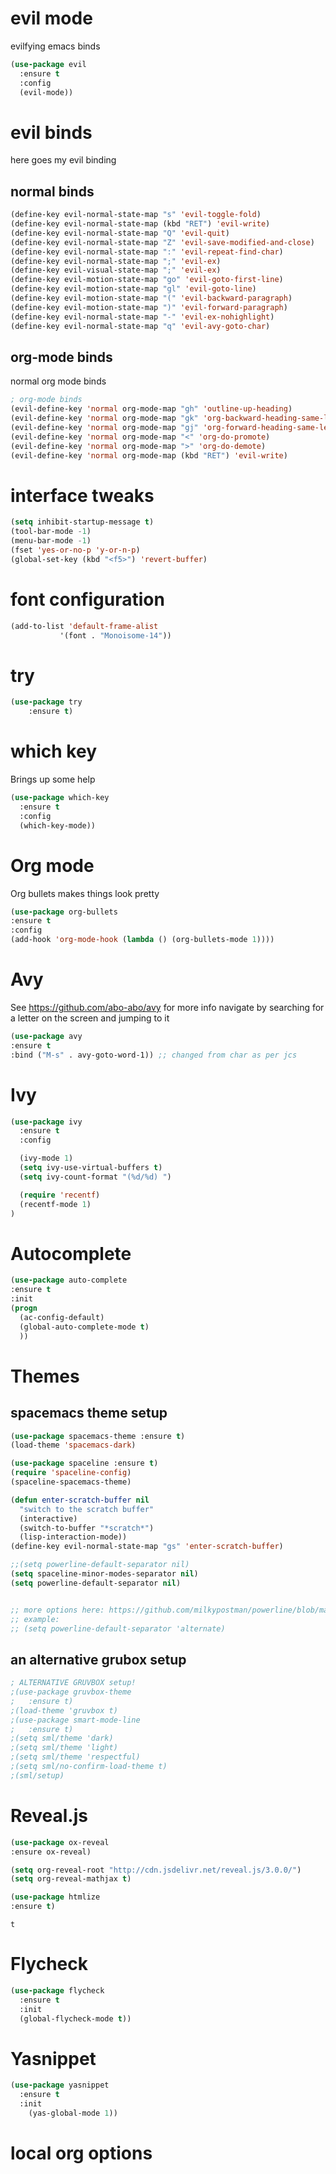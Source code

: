 * evil mode
evilfying emacs binds

#+BEGIN_SRC emacs-lisp
(use-package evil
  :ensure t
  :config
  (evil-mode))
#+END_SRC

* evil binds
  here goes my evil binding
** normal binds
  #+BEGIN_SRC emacs-lisp
  (define-key evil-normal-state-map "s" 'evil-toggle-fold)
  (define-key evil-normal-state-map (kbd "RET") 'evil-write)
  (define-key evil-normal-state-map "Q" 'evil-quit)
  (define-key evil-normal-state-map "Z" 'evil-save-modified-and-close)
  (define-key evil-normal-state-map ":" 'evil-repeat-find-char)
  (define-key evil-normal-state-map ";" 'evil-ex)
  (define-key evil-visual-state-map ";" 'evil-ex)
  (define-key evil-motion-state-map "go" 'evil-goto-first-line)
  (define-key evil-motion-state-map "gl" 'evil-goto-line)
  (define-key evil-motion-state-map "(" 'evil-backward-paragraph)
  (define-key evil-motion-state-map ")" 'evil-forward-paragraph)
  (define-key evil-normal-state-map "-" 'evil-ex-nohighlight)
  (define-key evil-normal-state-map "q" 'evil-avy-goto-char)
  #+END_SRC
** org-mode binds
   normal org mode binds
  #+BEGIN_SRC emacs-lisp
  ; org-mode binds
  (evil-define-key 'normal org-mode-map "gh" 'outline-up-heading)
  (evil-define-key 'normal org-mode-map "gk" 'org-backward-heading-same-level)
  (evil-define-key 'normal org-mode-map "gj" 'org-forward-heading-same-level)
  (evil-define-key 'normal org-mode-map "<" 'org-do-promote)
  (evil-define-key 'normal org-mode-map ">" 'org-do-demote)
  (evil-define-key 'normal org-mode-map (kbd "RET") 'evil-write)
  #+END_SRC

* interface tweaks
#+BEGIN_SRC emacs-lisp
(setq inhibit-startup-message t)
(tool-bar-mode -1)
(menu-bar-mode -1)
(fset 'yes-or-no-p 'y-or-n-p)
(global-set-key (kbd "<f5>") 'revert-buffer)
#+END_SRC
* font configuration
  #+BEGIN_SRC emacs-lisp
  (add-to-list 'default-frame-alist
             '(font . "Monoisome-14"))
  #+END_SRC
* try
#+BEGIN_SRC emacs-lisp
(use-package try
	:ensure t)
#+END_SRC
* which key
  Brings up some help
  #+BEGIN_SRC emacs-lisp
  (use-package which-key
	:ensure t 
	:config
	(which-key-mode))
  #+END_SRC
* Org mode
  Org bullets makes things look pretty
  #+BEGIN_SRC emacs-lisp
  (use-package org-bullets
  :ensure t
  :config
  (add-hook 'org-mode-hook (lambda () (org-bullets-mode 1))))
  #+END_SRC
* Avy 
  See https://github.com/abo-abo/avy for more info
  navigate by searching for a letter on the screen and jumping to it
  #+BEGIN_SRC emacs-lisp
  (use-package avy
  :ensure t
  :bind ("M-s" . avy-goto-word-1)) ;; changed from char as per jcs
  #+END_SRC
* Ivy
#+BEGIN_SRC emacs-lisp
    (use-package ivy
      :ensure t
      :config

      (ivy-mode 1)
      (setq ivy-use-virtual-buffers t)
      (setq ivy-count-format "(%d/%d) ")

      (require 'recentf)
      (recentf-mode 1)
    )
#+END_SRC

* Autocomplete
  #+BEGIN_SRC emacs-lisp
  (use-package auto-complete
  :ensure t
  :init
  (progn
    (ac-config-default)
    (global-auto-complete-mode t)
    ))
  #+END_SRC
* Themes
** spacemacs theme setup
  #+BEGIN_SRC emacs-lisp
  (use-package spacemacs-theme :ensure t)
  (load-theme 'spacemacs-dark)

  (use-package spaceline :ensure t)
  (require 'spaceline-config)
  (spaceline-spacemacs-theme)

  (defun enter-scratch-buffer nil
    "switch to the scratch buffer"
    (interactive)
    (switch-to-buffer "*scratch*")
    (lisp-interaction-mode))
  (define-key evil-normal-state-map "gs" 'enter-scratch-buffer)

  ;;(setq powerline-default-separator nil)
  (setq spaceline-minor-modes-separator nil)
  (setq powerline-default-separator nil)
  

  ;; more options here: https://github.com/milkypostman/powerline/blob/master/powerline-separators.el#L9-L11
  ;; example:
  ;; (setq powerline-default-separator 'alternate)
  #+END_SRC
** an alternative grubox setup
  #+BEGIN_SRC emacs-lisp
  ; ALTERNATIVE GRUVBOX setup!
  ;(use-package gruvbox-theme
  ;   :ensure t)
  ;(load-theme 'gruvbox t)
  ;(use-package smart-mode-line
  ;   :ensure t)
  ;(setq sml/theme 'dark)
  ;(setq sml/theme 'light)
  ;(setq sml/theme 'respectful)
  ;(setq sml/no-confirm-load-theme t)
  ;(sml/setup)
  #+END_SRC
* Reveal.js
  #+BEGIN_SRC emacs-lisp
    (use-package ox-reveal
    :ensure ox-reveal)

    (setq org-reveal-root "http://cdn.jsdelivr.net/reveal.js/3.0.0/")
    (setq org-reveal-mathjax t)

    (use-package htmlize
    :ensure t)
  #+END_SRC

  #+RESULTS:
  : t
  
* Flycheck
  #+BEGIN_SRC emacs-lisp
    (use-package flycheck
      :ensure t
      :init
      (global-flycheck-mode t))

  #+END_SRC
* Yasnippet
  #+BEGIN_SRC emacs-lisp
    (use-package yasnippet
      :ensure t
      :init
        (yas-global-mode 1))

  #+END_SRC

* local org options
#+STARTUP: overview
#+STARTUP: indent
